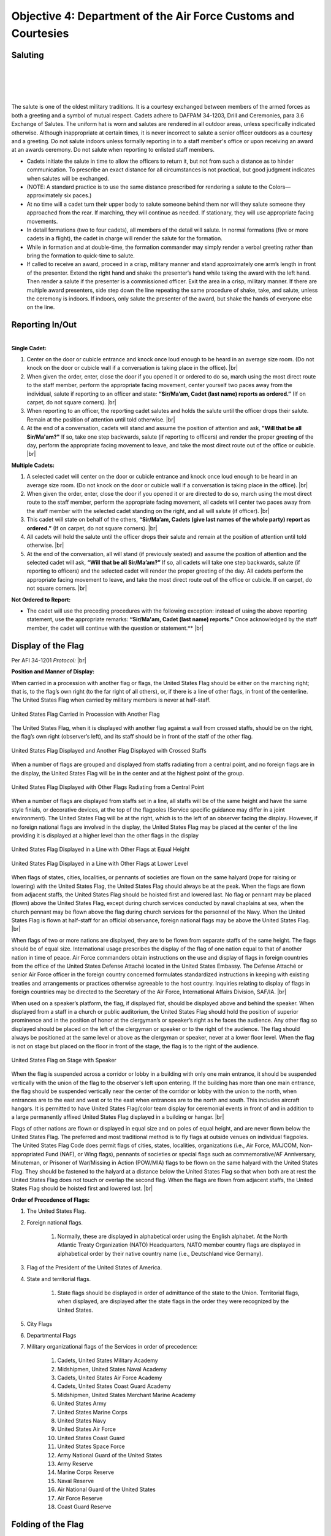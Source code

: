 Objective 4: Department of the Air Force Customs and Courtesies
=========

Saluting
---------

.. raw:: html

    <div style="position: relative; padding-bottom: 56.25%; height: 0; overflow: hidden; max-width: 100%; height: auto;">
        <iframe src="https://www.youtube.com/embed/SWk5rUhFvSA" frameborder="0" allowfullscreen style="position: absolute; top: 0; left: 0; width: 100%; height: 100%;"></iframe>
    </div>

|
|

.. raw:: html

    <div style="position: relative; padding-bottom: 56.25%; height: 0; overflow: hidden; max-width: 100%; height: auto;">
        <iframe src="https://www.youtube.com/embed/1Xf-hHfX4as" frameborder="0" allowfullscreen style="position: absolute; top: 0; left: 0; width: 100%; height: 100%;"></iframe>
    </div>
| 
|
The salute is one of the oldest military traditions. It is a courtesy exchanged between members of the armed forces as both a greeting and a symbol of mutual respect. Cadets adhere to DAFPAM 34-1203, Drill and Ceremonies, para 3.6 Exchange of Salutes. The uniform hat is worn and salutes are rendered in all outdoor areas, unless specifically indicated otherwise. Although inappropriate at certain times, it is never incorrect to salute a senior officer outdoors as a courtesy and a greeting. Do not salute indoors unless formally reporting in to a staff member's office or upon receiving an award at an awards ceremony. Do not salute when reporting to enlisted staff members.


* Cadets initiate the salute in time to allow the officers to return it, but not from such a distance as to hinder communication. To prescribe an exact distance for all circumstances is not practical, but good judgment indicates when salutes will be exchanged. 
* (NOTE: A standard practice is to use the same distance prescribed for rendering a salute to the Colors— approximately six paces.) 
* At no time will a cadet turn their upper body to salute someone behind them nor will they salute someone they approached from the rear. If marching, they will continue as needed. If stationary, they will use appropriate facing movements.
* In detail formations (two to four cadets), all members of the detail will salute. In normal formations (five or more cadets in a flight), the cadet in charge will render the salute for the formation.
* While in formation and at double-time, the formation commander may simply render a verbal greeting rather than bring the formation to quick-time to salute.
* If called to receive an award, proceed in a crisp, military manner and stand approximately one arm’s length in front of the presenter. Extend the right hand and shake the presenter’s hand while taking the award with the left hand. Then render a salute if the presenter is a commissioned officer. Exit the area in a crisp, military manner. If there are multiple award presenters, side step down the line repeating the same procedure of shake, take, and salute, unless the ceremony is indoors. If indoors, only salute the presenter of the award, but shake the hands of everyone else on the line.



Reporting In/Out
-----------

.. raw:: html

    <div style="position: relative; padding-bottom: 56.25%; height: 0; overflow: hidden; max-width: 100%; height: auto;">
        <iframe src="https://www.youtube.com/embed/qJQ1JKDemmI" frameborder="0" allowfullscreen style="position: absolute; top: 0; left: 0; width: 100%; height: 100%;"></iframe>
    </div>


| 
| **Single Cadet:**

#. Center on the door or cubicle entrance and knock once loud enough to be heard in an average size room. (Do not knock on the door or cubicle wall if a conversation is taking place in the office). |br|

#. When given the order, enter, close the door if you opened it or ordered to do so, march using the most direct route to the staff member, perform the appropriate facing movement, center yourself two paces away from the individual, salute if reporting to an officer and state: **“Sir/Ma’am, Cadet (last name) reports as ordered.”** (If on carpet, do not square corners). |br|

#. When reporting to an officer, the reporting cadet salutes and holds the salute until the officer drops their salute. Remain at the position of attention until told otherwise. |br|

#. At the end of a conversation, cadets will stand and assume the position of attention and ask, **"Will that be all Sir/Ma'am?"** If so, take one step backwards, salute (if reporting to officers) and render the proper greeting of the day, perform the appropriate facing movement to leave, and take the most direct route out of the office or cubicle. |br|

**Multiple Cadets:**

#. A selected cadet will center on the door or cubicle entrance and knock once loud enough to be heard in an average size room. (Do not knock on the door or cubicle wall if a conversation is taking place in the office). |br|

#. When given the order, enter, close the door if you opened it or are directed to do so, march using the most direct route to the staff member, perform the appropriate facing movement, all cadets will center two paces away from the staff member with the selected cadet standing on the right, and all will salute (if officer). |br|

#. This cadet will state on behalf of the others, **“Sir/Ma’am, Cadets (give last names of the whole party) report as ordered.”** (If on carpet, do not square corners). |br|

#. All cadets will hold the salute until the officer drops their salute and remain at the position of attention until told otherwise. |br|

#. At the end of the conversation, all will stand (if previously seated) and assume the position of attention and the selected cadet will ask, **“Will that be all Sir/Ma’am?”** If so, all cadets will take one step backwards, salute (if reporting to officers) and the selected cadet will render the proper greeting of the day. All cadets perform the appropriate facing movement to leave, and take the most direct route out of the office or cubicle. If on carpet, do not square corners. |br|

**Not Ordered to Report:**

* The cadet will use the preceding procedures with the following exception: instead of using the above reporting statement, use the appropriate remarks: **“Sir/Ma'am, Cadet (last name) reports.”** Once acknowledged by the staff member, the cadet will continue with the question or statement.** |br|

Display of the Flag
-------------
Per AFI 34-1201 *Protocol:* |br|

**Position and Manner of Display:**

When carried in a procession with another flag or flags, the United States Flag should be either on the marching right; that is, to the flag’s own right (to the far right of all others), or, if there is a line of other flags, in front of the centerline. The United States Flag when carried by military members is never at half-staff.

.. figure:: images/Obj_4_1.png
    :align: center

    United States Flag Carried in Procession with Another Flag

The United States Flag, when it is displayed with another flag against a wall from crossed staffs, should be on the right, the flag’s own right (observer’s left), and its staff should be in front of the staff of the other flag.

.. figure:: images/Obj_4_2.png
    :align: center

    United States Flag Displayed and Another Flag Displayed with Crossed Staffs

When a number of flags are grouped and displayed from staffs radiating from a central point, and no foreign flags are in the display, the United States Flag will be in the center and at the highest point of the group.

.. figure:: images/Obj_4_3.png
    :align: center

    United States Flag Displayed with Other Flags Radiating from a Central Point

When a number of flags are displayed from staffs set in a line, all staffs will be of the same height and have the same style finials, or decorative devices, at the top of the flagpoles (Service specific guidance may differ in a joint environment). The United States Flag will be at the right, which is to the left of an observer facing the display. However, if no foreign national flags are involved in the display, the United States Flag may be placed at the center of the line providing it is displayed at a higher level than the other flags in the display

.. figure:: images/Obj_4_4.png
    :align: center

    United States Flag Displayed in a Line with Other Flags at Equal Height


.. figure:: images/Obj_4_5.png
    :align: center

    United States Flag Displayed in a Line with Other Flags at Lower Level

When flags of states, cities, localities, or pennants of societies are flown on the same halyard (rope for raising or lowering) with the United States Flag, the United States Flag should always be at the peak. When the flags are flown from adjacent staffs, the United States Flag should be hoisted first and lowered last. No flag or pennant may be placed (flown) above the United States Flag, except during church services conducted by naval chaplains at sea, when the church pennant may be flown above the flag during church services for the personnel of the Navy. When the United States Flag is flown at half-staff for an official observance, foreign national flags may be above the United States Flag. |br|
 
When flags of two or more nations are displayed, they are to be flown from separate staffs of the same height. The flags should be of equal size. International usage prescribes the display of the flag of one nation equal to that of another nation in time of peace. Air Force commanders obtain instructions on the use and display of flags in foreign countries from the office of the United States Defense Attaché located in the United States Embassy. The Defense Attaché or senior Air Force officer in the foreign country concerned formulates standardized instructions in keeping with existing treaties and arrangements or practices otherwise agreeable to the host country. Inquiries relating to display of flags in foreign countries may be directed to the Secretary of the Air Force, International Affairs Division, SAF/IA. |br|

When used on a speaker’s platform, the flag, if displayed flat, should be displayed above and behind the speaker. When displayed from a staff in a church or public auditorium, the United States Flag should hold the position of superior prominence and in the position of honor at the clergyman’s or speaker’s right as he faces the audience. Any other flag so displayed should be placed on the left of the clergyman or speaker or to the right of the audience. The flag should always be positioned at the same level or above as the clergyman or speaker, never at a lower floor level. When the flag is not on stage but placed on the floor in front of the stage, the flag is to the right of the audience.

.. figure:: images/Obj_4_6.png
    :align: center

    United States Flag on Stage with Speaker


When the flag is suspended across a corridor or lobby in a building with only one main entrance, it should be suspended vertically with the union of the flag to the observer's left upon entering. If the building has more than one main entrance, the flag should be suspended vertically near the center of the corridor or lobby with the union to the north, when entrances are to the east and west or to the east when entrances are to the north and south. This includes aircraft hangars. It is permitted to have United States Flag/color team display for ceremonial events in front of and in addition to a large permanently affixed United States Flag displayed in a building or hangar. |br|
 
Flags of other nations are flown or displayed in equal size and on poles of equal height, and are never flown below the United States Flag. The preferred and most traditional method is to fly flags at outside venues on individual flagpoles. The United States Flag Code does permit flags of cities, states, localities, organizations (i.e., Air Force, MAJCOM, Non-appropriated Fund (NAF), or Wing flags), pennants of societies or special flags such as commemorative/AF Anniversary, Minuteman, or Prisoner of War/Missing in Action (POW/MIA) flags to be flown on the same halyard with the United States Flag. They should be fastened to the halyard at a distance below the United States Flag so that when both are at rest the United States Flag does not touch or overlap the second flag. When the flags are flown from adjacent staffs, the United States Flag should be hoisted first and lowered last. |br|

**Order of Precedence of Flags:**

#. The United States Flag.
#. Foreign national flags. 

    #. Normally, these are displayed in alphabetical order using the English alphabet. At the North Atlantic Treaty Organization (NATO) Headquarters, NATO member country flags are displayed in alphabetical order by their native country name (i.e., Deutschland vice Germany).
#. Flag of the President of the United States of America.
#. State and territorial flags. 

    #. State flags should be displayed in order of admittance of the state to the Union. Territorial flags, when displayed, are displayed after the state flags in the order they were recognized by the United States.
#. City Flags
#. Departmental Flags
#. Military organizational flags of the Services in order of precedence:

    #. Cadets, United States Military Academy
    #. Midshipmen, United States Naval Academy
    #. Cadets, United States Air Force Academy
    #. Cadets, United States Coast Guard Academy
    #. Midshipmen, United States Merchant Marine Academy
    #. United States Army
    #. United States Marine Corps
    #. United States Navy
    #. United States Air Force
    #. United States Coast Guard
    #. United States Space Force
    #. Army National Guard of the United States
    #. Army Reserve
    #. Marine Corps Reserve
    #. Naval Reserve
    #. Air National Guard of the United States
    #. Air Force Reserve
    #. Coast Guard Reserve

Folding of the Flag
------------
Per AFI 34-1201 *Protocol:*

.. image:: images/Obj_4_7.png
    :align: center

Reveille
------------

.. raw:: html

    <div style="position: relative; padding-bottom: 56.25%; height: 0; overflow: hidden; max-width: 100%; height: auto;">
        <iframe src="https://www.youtube.com/embed/qKtWSDYwlFE" frameborder="0" allowfullscreen style="position: absolute; top: 0; left: 0; width: 100%; height: 100%;"></iframe>
    </div>
| 
| 
#. The Detail Commander will call **Standby, Detail Fall In**

    * All commands except sound reveille and attention to the colors will be done in a hushed tone.

#. The Detail Commander will Fall In behind the Front Halyard for Reveille
#. Shortly after the highest-ranking member of Cadre has formed the Flight, the Detail Commander will give **Forward MARCH**

    * Cadence is allowed but it must also be done in a hushed tone

#. Slightly before the Front Halyard passes the flagstaff the Detail Commander will give a **Left Flank MARCH** then immediately **Detail HALT**
#. The Detail Commander will order **SOUND REVEILLE** then immediately order **Parade REST**

    * The Detail will stay at Parade Rest until the end of Reveille

#. The Detail Commander will order **Detail ATTENTION** then will order post three times

    * On the First **POST** the Halyards will take one step forward
    * On the second **POST** the Halyards will face inwards toward the flagstaff
    * On the third **POST** the Halyards will take one step towards the flagstaff

#. The Front Halyard will then take the halyards and hand off one to the rear Halyard

    * With a small head nod from the Front Halyard both Halyards will take a small step back to make the halyard taut

#. Halyards will then lower the halyard until the final clip is in the Front Halyard’s hands
#. The Detail Commander will hand the union to the Front Halyard, then the Front Halyard will attach the clip. The Detail Commander and Front Halyard will repeat the same process with the bottom clip of the US flag
#. The POW/MIA Flag Bearer will then repeat the same process with the Front Halyard and the POW/MIA flag

    * The Detail Commander and POW/MIA Flag Bearer will hold both their flags until after the flag is hoisted clear of their grasp

#. The Detail Commander will order **ATTENTION TO THE COLORS** which signals the Halyards to raise the flags and the playing of “To the Colors”
#. After the flag has left their grasp the Detail Commander will order **Present ARMS**
#. Once the flags are hoisted, the Rear Halyard will hand their halyard back to the Front Halyard. The Rear Halyard then executes present arms.
#. The Front Halyard will secure the halyard to the flagstaff then execute present arms
#. The Detail Commander will command **Order ARMS** then order post three times
    
    ..
        Tell Lukas about thingy here ^^
    * On the first **POST** the Halyards will take one step back
    * On the second **POST** the Halyards will face towards the Flag Bearers and the Flag Bearers will perform a left face
    * On the third **POST** the Halyards will take one step forward and the Flag Bearers will perform a left face

..
    #. The Detail Commander reports to the highest-ranking cadre member present: **Sir/Ma’am the colors are secured**

        * Preferably, address Cadre with their rank and name

    ..
        Colors are Secured during reville?
#. The Detail Commander will order **Forward MARCH** then immediately **Right Flank MARCH**
#. Once back to where the detail fell in, the Detail Commander will order **Detail HALT** and **Fallout**

Retreat
----------

.. raw:: html

    <div style="position: relative; padding-bottom: 56.25%; height: 0; overflow: hidden; max-width: 100%; height: auto;">
        <iframe src="https://www.youtube.com/embed/qKtWSDYwlFE" frameborder="0" allowfullscreen style="position: absolute; top: 0; left: 0; width: 100%; height: 100%;"></iframe>
    </div>
| 
| 
#. The Detail Commander will call **Standby, Detail Fall In**

    * All commands except sound retreat and attention to the colors will be done in a hushed tone

#. The Detail Commander will Fall In in front of the Rear Halyard for Retreat
#. Shortly after the highest-ranking member of Cadre has formed the Flight, the Detail Commander will give **Forward MARCH**

    * Cadence is allowed but it must also be done in a hushed tone

#. Slightly before the Front Halyard passes the flagstaff the Detail Commander will give a **Left Flank MARCH** then immediately **Detail HALT**
#. The Detail Commander will order **SOUND RETREAT** then immediately order **Parade REST**

    * The Detail will stay at Parade Rest until the end of Retreat

#. The Detail Commander will order **Detail ATTENTION** then will order post three times

    * On the First **POST** the Halyards will take one step forward
    * On the second **POST** the Halyards will face inwards toward the flagstaff
    * On the third **POST** the Halyards will take one step towards the flagstaff

#. The Front Halyard will then take the halyards and hand off one to the rear Halyard

    * With a small head nod from the Front Halyard both Halyards will take a small step back to make the halyard taut

#. The Detail Commander will order **ATTENTION TO THE COLORS**
#. The Halyards will then lower the flags at a slow pace and the Detail Commander will order **Present ARMS**

    * If the flag is at half-staff, the Halyards will hoist the flags at a brisk pace to the top of the flagstaff, then lower the flags at a slow pace

#. Once the flags are within view the Detail Commander will command: **Order ARMS** and both flags will be secured by their respective bearer
#. Once the flags are unclipped and secured the Halyards will hoist the halyard to the top of that flagstaff at a brisk pace
#. The Rear Halyard will hand off the halyard to the Front Halyard and the Front Halyard will secure it to the flagstaff
#. The Detail Commander will then order post three times

    * On the first **POST** the Halyards will take one step back
    * On the second **POST** the Halyards will face towards the Flag Bearers and the Flag Bearers will perform a left face
    * On the third **POST** the Halyards will take one step forward and the Flag Bearers will perform a left face

#. The Detail Commander reports to the highest-ranking cadre member present: **Sir/Ma’am the colors are secured**

    * Preferably, address Cadre with their rank and name

#. The Detail Commander will order **Forward MARCH** then immediately **Right Flank MARCH**
#. Once back to where the detail fell in, the Detail Commander will order **Detail HALT** and **Fallout**









 





.. |br| raw:: html

   <br />
